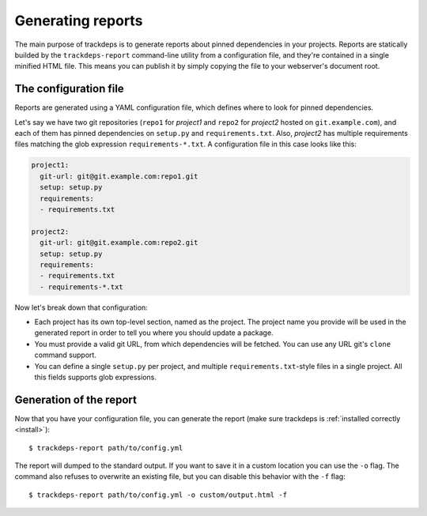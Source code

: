 .. Copyright (c) 2015 Pietro Albini <pietro@pietroalbini.io>
   Released under the MIT license

.. _reports:

~~~~~~~~~~~~~~~~~~
Generating reports
~~~~~~~~~~~~~~~~~~

The main purpose of trackdeps is to generate reports about pinned dependencies
in your projects. Reports are statically builded by the ``trackdeps-report``
command-line utility from a configuration file, and they're contained in a
single minified HTML file. This means you can publish it by simply copying the
file to your webserver's document root.

.. _reports-config:

The configuration file
======================

Reports are generated using a YAML configuration file, which defines where to
look for pinned dependencies.

Let's say we have two git repositories (``repo1`` for *project1* and ``repo2``
for *project2* hosted on ``git.example.com``), and each of them has pinned
dependencies on ``setup.py`` and ``requirements.txt``. Also, *project2* has
multiple requirements files matching the glob expression
``requirements-*.txt``. A configuration file in this case looks like this:

.. code-block:: yaml

   project1:
     git-url: git@git.example.com:repo1.git
     setup: setup.py
     requirements:
     - requirements.txt

   project2:
     git-url: git@git.example.com:repo2.git
     setup: setup.py
     requirements:
     - requirements.txt
     - requirements-*.txt

Now let's break down that configuration:

* Each project has its own top-level section, named as the project. The project
  name you provide will be used in the generated report in order to tell you
  where you should update a package.
* You must provide a valid git URL, from which dependencies will be fetched.
  You can use any URL git's ``clone`` command support.
* You can define a single ``setup.py`` per project, and multiple
  ``requirements.txt``-style files in a single project. All this fields
  supports glob expressions.

.. _reports-generate:

Generation of the report
========================

Now that you have your configuration file, you can generate the report (make
sure trackdeps is :ref:`installed correctly <install>`)::

   $ trackdeps-report path/to/config.yml

The report will dumped to the standard output. If you want to save it in a
custom location you can use the ``-o`` flag. The command also refuses to
overwrite an existing file, but you can disable this behavior with the ``-f``
flag::

   $ trackdeps-report path/to/config.yml -o custom/output.html -f
